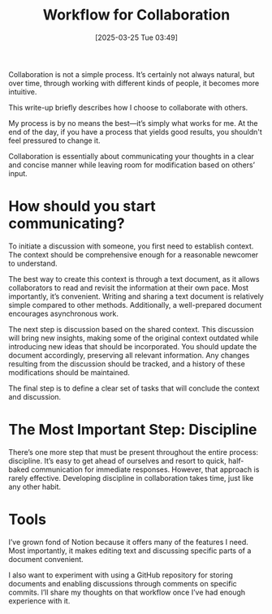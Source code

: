#+title:      Workflow for Collaboration
#+date:       [2025-03-25 Tue 03:49]
#+filetags:   :blog:
#+identifier: 20250325T034901

Collaboration is not a simple process. It’s certainly not always natural, but
over time, through working with different kinds of people, it becomes more
intuitive.

This write-up briefly describes how I choose to collaborate with others.

My process is by no means the best—it’s simply what works for me. At the end of
the day, if you have a process that yields good results, you shouldn't feel
pressured to change it.

Collaboration is essentially about communicating your thoughts in a clear and
concise manner while leaving room for modification based on others’ input.

* How should you start communicating?

To initiate a discussion with someone, you first need to establish context. The
context should be comprehensive enough for a reasonable newcomer to understand.

The best way to create this context is through a text document, as it allows
collaborators to read and revisit the information at their own pace. Most
importantly, it’s convenient. Writing and sharing a text document is relatively
simple compared to other methods. Additionally, a well-prepared document
encourages asynchronous work.

The next step is discussion based on the shared context. This discussion will
bring new insights, making some of the original context outdated while
introducing new ideas that should be incorporated. You should update the
document accordingly, preserving all relevant information. Any changes resulting
from the discussion should be tracked, and a history of these modifications
should be maintained.

The final step is to define a clear set of tasks that will conclude the context
and discussion.

* The Most Important Step: Discipline

There’s one more step that must be present throughout the entire process:
discipline. It’s easy to get ahead of ourselves and resort to quick, half-baked
communication for immediate responses. However, that approach is rarely
effective. Developing discipline in collaboration takes time, just like any
other habit.

* Tools

I’ve grown fond of Notion because it offers many of the features I need. Most
importantly, it makes editing text and discussing specific parts of a document
convenient.

I also want to experiment with using a GitHub repository for storing documents
and enabling discussions through comments on specific commits. I’ll share my
thoughts on that workflow once I’ve had enough experience with it.
